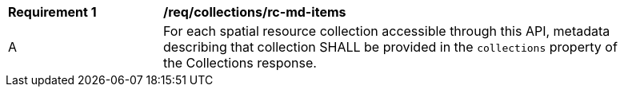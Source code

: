 [[req_collections_rc-md-items]]
[width="90%",cols="2,6a"]
|===
^|*Requirement {counter:req-id}* |*/req/collections/rc-md-items*
^|A |For each spatial resource collection accessible through this API, metadata describing that collection SHALL be provided in the `collections` property of the Collections response.
|===

